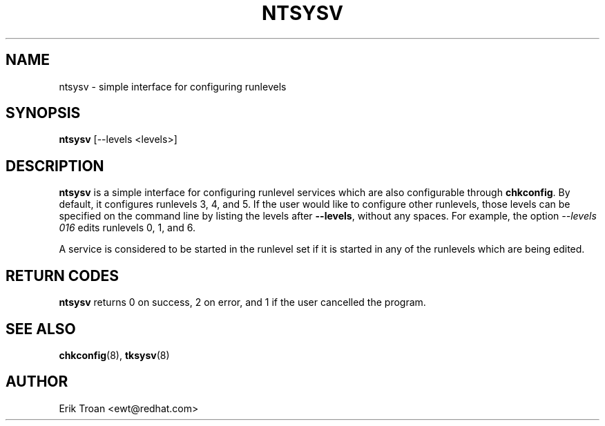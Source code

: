 .TH NTSYSV 8 "Mon Oct 13 1997"
.UC 4
.SH NAME
ntsysv \- simple interface for configuring runlevels
.SH SYNOPSIS
\fBntsysv\fR [--levels <levels>]
.SH DESCRIPTION
\fBntsysv\fR is a simple interface for configuring runlevel services which
are also configurable through \fBchkconfig\fR. By default, it configures
runlevels 3, 4, and 5. If the user would like to configure other runlevels,
those levels can be specified on the command line by listing the levels
after \fB--levels\fR, without any spaces. For example, the option
\fI--levels 016\fR edits runlevels 0, 1, and 6.

A service is considered to be started in the runlevel set if it is started
in any of the runlevels which are being edited.

.PD
.SH "RETURN CODES"
\fBntsysv\fR returns 0 on success, 2 on error, and 1 if the user cancelled
the program.

.PD
.SH "SEE ALSO"
.BR chkconfig (8),
.BR tksysv (8)

.SH AUTHOR
.nf
Erik Troan <ewt@redhat.com>
.fi
